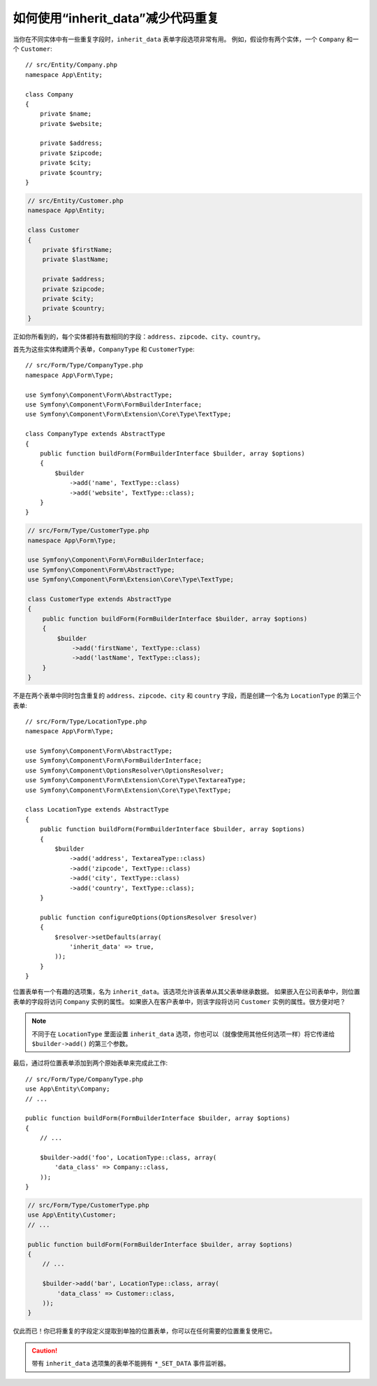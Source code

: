 .. index::
   single: Form; The "inherit_data" option

如何使用“inherit_data”减少代码重复
==================================================

当你在不同实体中有一些重复字段时，``inherit_data`` 表单字段选项非常有用。
例如，假设你有两个实体，一个 ``Company`` 和一个 ``Customer``::

    // src/Entity/Company.php
    namespace App\Entity;

    class Company
    {
        private $name;
        private $website;

        private $address;
        private $zipcode;
        private $city;
        private $country;
    }

.. code-block:: php

    // src/Entity/Customer.php
    namespace App\Entity;

    class Customer
    {
        private $firstName;
        private $lastName;

        private $address;
        private $zipcode;
        private $city;
        private $country;
    }

正如你所看到的，每个实体都持有数相同的字段：``address``、``zipcode``、``city``、``country``。

首先为这些实体构建两个表单，``CompanyType`` 和 ``CustomerType``::

    // src/Form/Type/CompanyType.php
    namespace App\Form\Type;

    use Symfony\Component\Form\AbstractType;
    use Symfony\Component\Form\FormBuilderInterface;
    use Symfony\Component\Form\Extension\Core\Type\TextType;

    class CompanyType extends AbstractType
    {
        public function buildForm(FormBuilderInterface $builder, array $options)
        {
            $builder
                ->add('name', TextType::class)
                ->add('website', TextType::class);
        }
    }

.. code-block:: php

    // src/Form/Type/CustomerType.php
    namespace App\Form\Type;

    use Symfony\Component\Form\FormBuilderInterface;
    use Symfony\Component\Form\AbstractType;
    use Symfony\Component\Form\Extension\Core\Type\TextType;

    class CustomerType extends AbstractType
    {
        public function buildForm(FormBuilderInterface $builder, array $options)
        {
            $builder
                ->add('firstName', TextType::class)
                ->add('lastName', TextType::class);
        }
    }

不是在两个表单中同时包含重复的 ``address``、``zipcode``、``city`` 和 ``country``
字段，而是创建一个名为 ``LocationType`` 的第三个表单::

    // src/Form/Type/LocationType.php
    namespace App\Form\Type;

    use Symfony\Component\Form\AbstractType;
    use Symfony\Component\Form\FormBuilderInterface;
    use Symfony\Component\OptionsResolver\OptionsResolver;
    use Symfony\Component\Form\Extension\Core\Type\TextareaType;
    use Symfony\Component\Form\Extension\Core\Type\TextType;

    class LocationType extends AbstractType
    {
        public function buildForm(FormBuilderInterface $builder, array $options)
        {
            $builder
                ->add('address', TextareaType::class)
                ->add('zipcode', TextType::class)
                ->add('city', TextType::class)
                ->add('country', TextType::class);
        }

        public function configureOptions(OptionsResolver $resolver)
        {
            $resolver->setDefaults(array(
                'inherit_data' => true,
            ));
        }
    }

位置表单有一个有趣的选项集，名为 ``inherit_data``。该选项允许该表单从其父表单继承数据。
如果嵌入在公司表单中，则位置表单的字段将访问 ``Company`` 实例的属性。
如果嵌入在客户表单中，则该字段将访问 ``Customer`` 实例的属性。很方便对吧？

.. note::

    不同于在 ``LocationType`` 里面设置 ``inherit_data``
    选项，你也可以（就像使用其他任何选项一样）将它传递给 ``$builder->add()`` 的第三个参数。

最后，通过将位置表单添加到两个原始表单来完成此工作::

    // src/Form/Type/CompanyType.php
    use App\Entity\Company;
    // ...

    public function buildForm(FormBuilderInterface $builder, array $options)
    {
        // ...

        $builder->add('foo', LocationType::class, array(
            'data_class' => Company::class,
        ));
    }

.. code-block:: php

    // src/Form/Type/CustomerType.php
    use App\Entity\Customer;
    // ...

    public function buildForm(FormBuilderInterface $builder, array $options)
    {
        // ...

        $builder->add('bar', LocationType::class, array(
            'data_class' => Customer::class,
        ));
    }

仅此而已！你已将重复的字段定义提取到单独的位置表单，你可以在任何需要的位置重复使用它。

.. caution::

    带有 ``inherit_data`` 选项集的表单不能拥有 ``*_SET_DATA`` 事件监听器。
